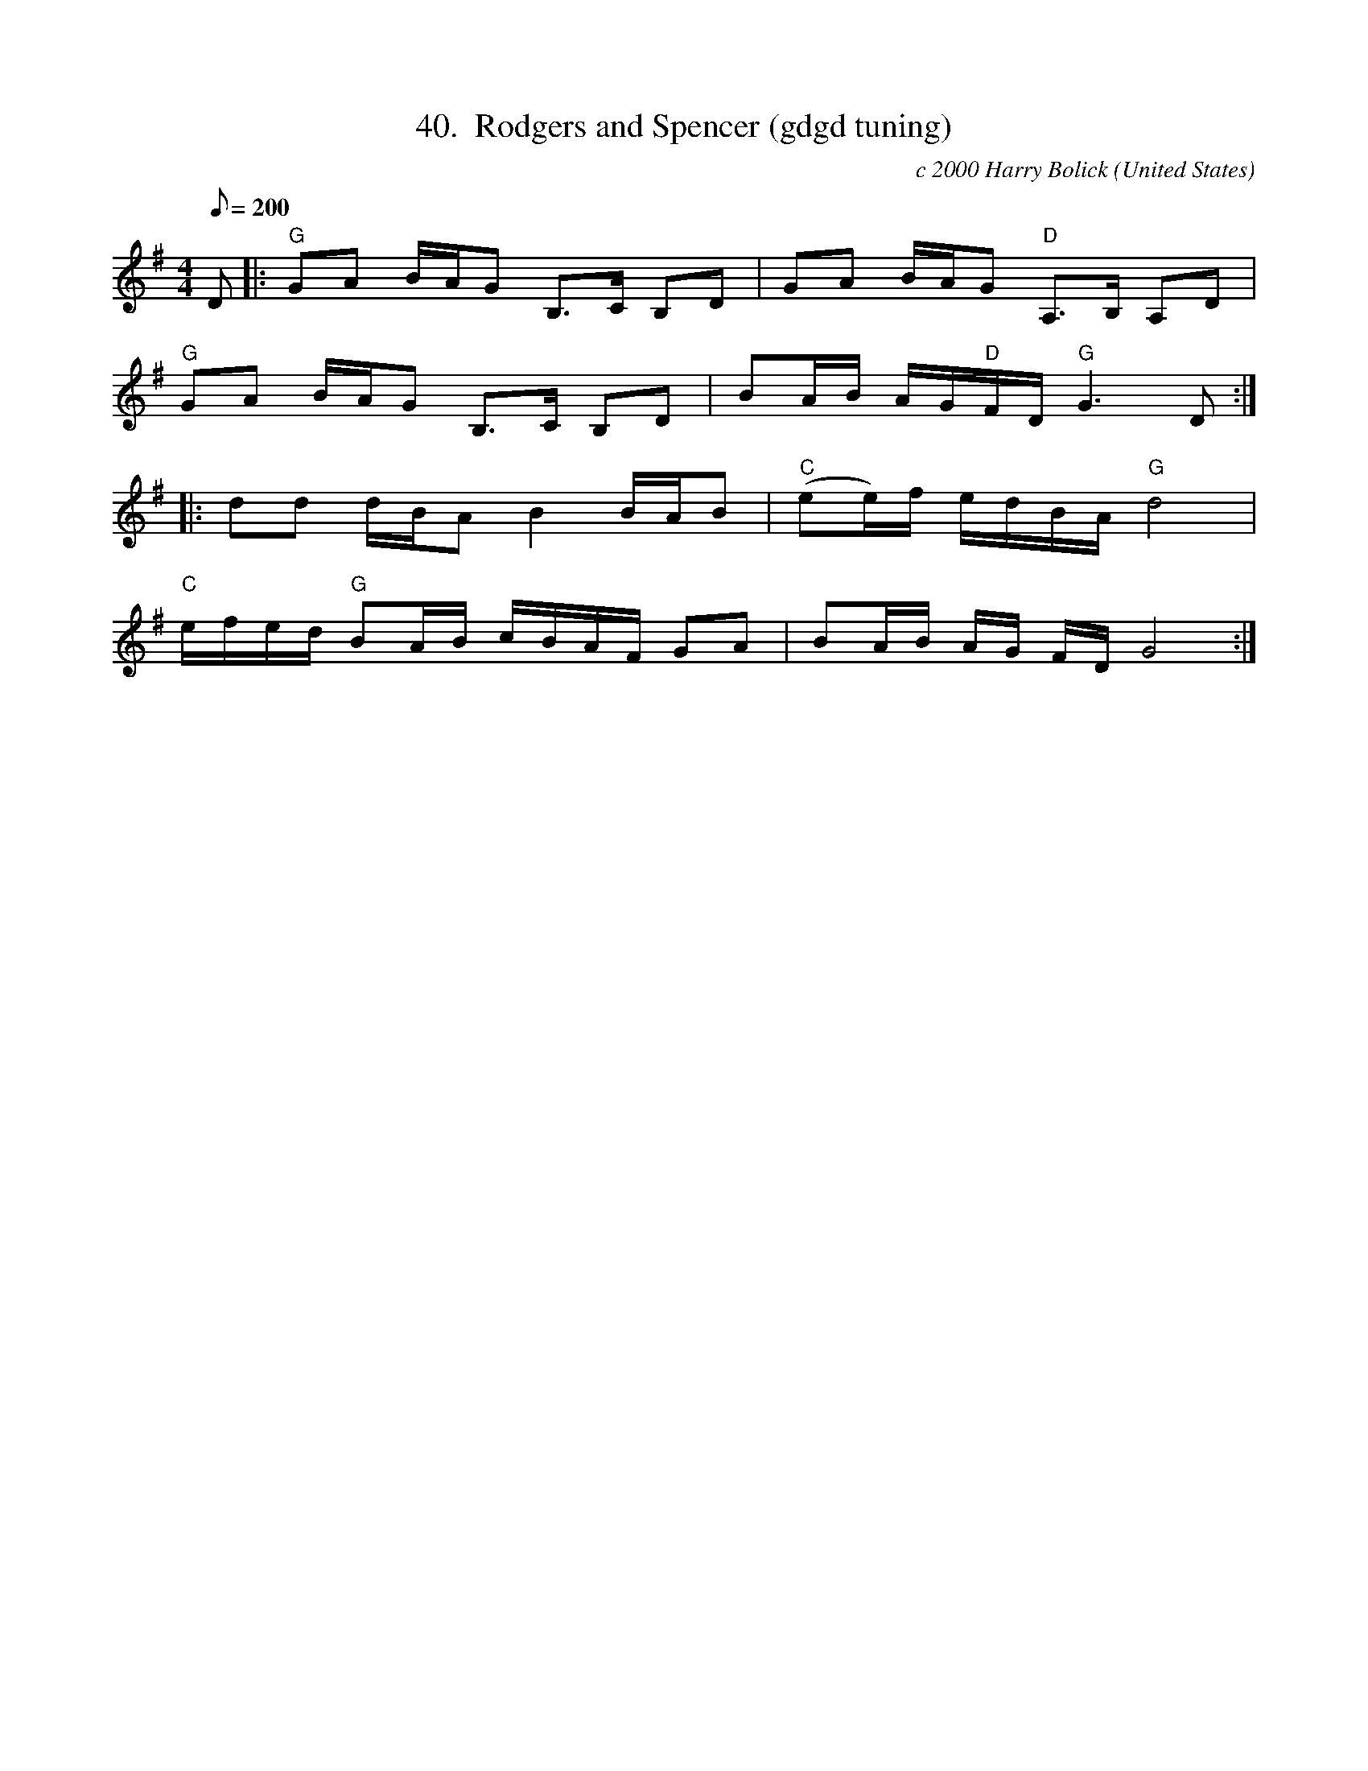 X:40
T:40.  Rodgers and Spencer (gdgd tuning)
C:c 2000 Harry Bolick
R:Breakdown
O:United States
A:Hastings On Hudson, New York
M:4/4
L:1/8
Q:200
K:G
 D |: "G" GA B/2A/2G B,>C B,D | GA B/2A/2G"D" A,>B, A,D |
"G" GA B/2A/2G B,>C B,D | BA/2B/2 A/2G/2"D"F/2D/2 "G"G3 D :|
|: dd d/2B/2A B2 B/2A/2B   |"C" (ee/2)f/2 e/2d/2B/2A/2 "G" d4 |
 "C" e/2f/2e/2d/2 "G" BA/2B/2 c/2B/2A/2F/2 GA |  BA/2B/2 A/2G/2 F/2D/2   G4 :|
